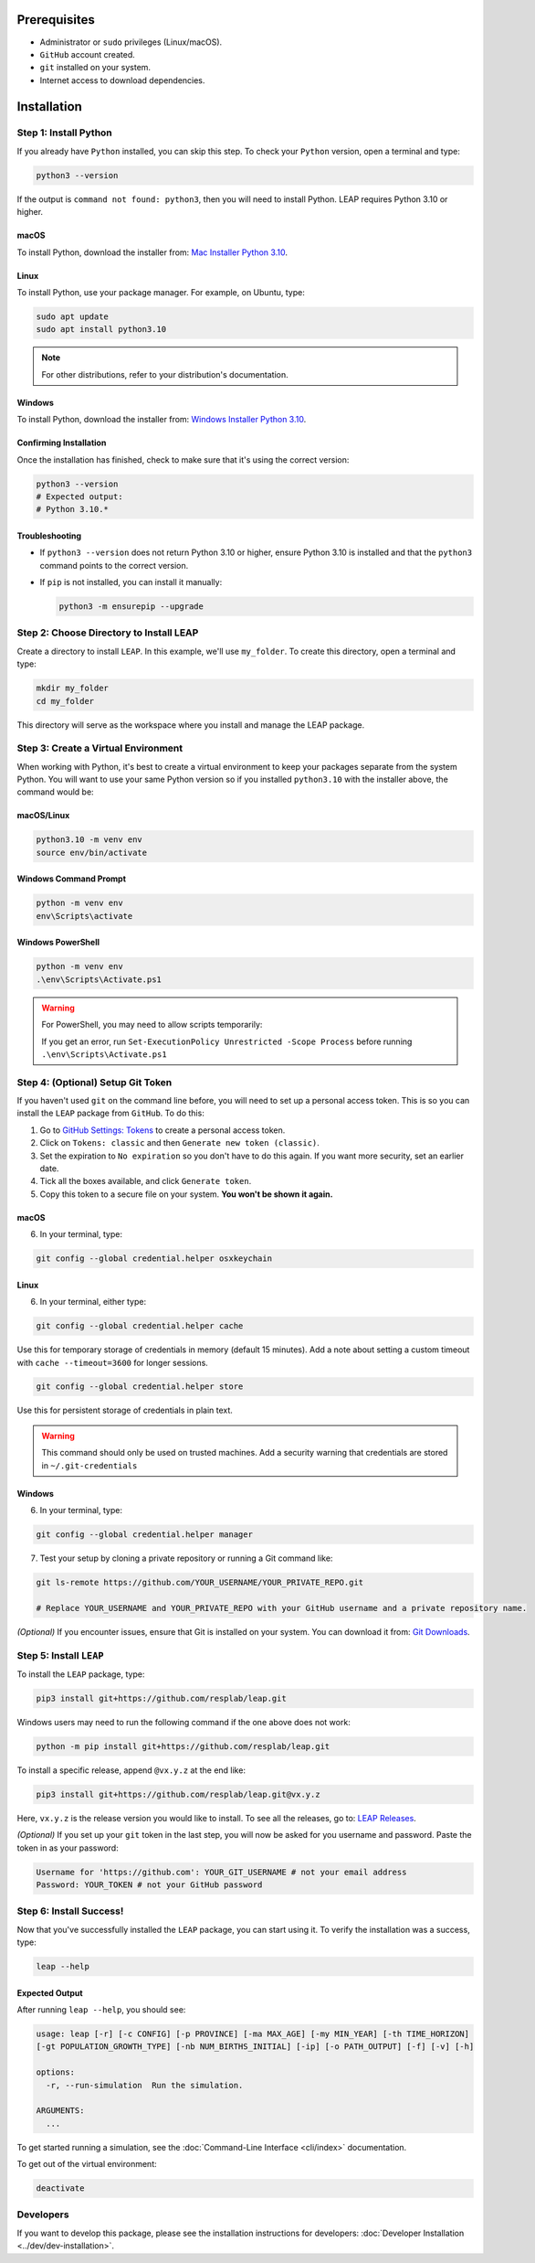 Prerequisites
==============

- Administrator or ``sudo`` privileges (Linux/macOS).
- ``GitHub`` account created.
- ``git`` installed on your system.
- Internet access to download dependencies.

Installation
==============

Step 1: Install Python
-----------------------

If you already have ``Python`` installed, you can skip this step. To check your ``Python`` version,
open a terminal and type:

.. code-block:: bash

    python3 --version

If the output is ``command not found: python3``, then you will need to install Python.
LEAP requires Python 3.10 or higher.

macOS
~~~~~~

To install Python, download the installer from:
`Mac Installer Python 3.10 <https://www.python.org/ftp/python/3.10.0/python-3.10.0post2-macos11.pkg>`_.

Linux
~~~~~~

To install Python, use your package manager. For example, on Ubuntu, type:

.. code-block:: bash

    sudo apt update
    sudo apt install python3.10

.. note::

    For other distributions, refer to your distribution's documentation.

Windows
~~~~~~~

To install Python, download the installer from:
`Windows Installer Python 3.10
<https://www.python.org/downloads/release/python-31016/>`_.

Confirming Installation
~~~~~~

Once the installation has finished, check to make sure that it's using the correct version:

.. code-block:: bash

    python3 --version
    # Expected output:
    # Python 3.10.*

Troubleshooting
~~~~~~~~~~~~~~~

- If ``python3 --version`` does not return Python 3.10 or higher, ensure Python 3.10 is installed and that the ``python3`` command points to the correct version.
- If ``pip`` is not installed, you can install it manually:

  .. code-block:: bash

      python3 -m ensurepip --upgrade

Step 2: Choose Directory to Install LEAP
--------------------------------------

Create a directory to install ``LEAP``. In this example, we'll use ``my_folder``.
To create this directory, open a terminal and type:

.. code-block:: bash

    mkdir my_folder
    cd my_folder

This directory will serve as the workspace where you install and manage the LEAP package.

Step 3: Create a Virtual Environment
-------------------------------------

When working with Python, it's best to create a virtual environment to keep your packages
separate from the system Python. You will want to use your same Python version so if you
installed ``python3.10`` with the installer above, the command would be:

macOS/Linux
~~~~~~

.. code-block:: bash

    python3.10 -m venv env
    source env/bin/activate

Windows Command Prompt
~~~~~~

.. code-block:: cmd

    python -m venv env
    env\Scripts\activate

Windows PowerShell
~~~~~~

.. code-block:: powershell

    python -m venv env
    .\env\Scripts\Activate.ps1

.. warning::

    For PowerShell, you may need to allow scripts temporarily:

    If you get an error, run ``Set-ExecutionPolicy Unrestricted -Scope Process``
    before running ``.\env\Scripts\Activate.ps1``

Step 4: (Optional) Setup Git Token
-----------------------------------

If you haven't used ``git`` on the command line before, you will need to set up a personal access
token. This is so you can install the ``LEAP`` package from ``GitHub``. To do this:

1. Go to `GitHub Settings: Tokens <https://github.com/settings/tokens>`_ to create a personal
   access token.
2. Click on ``Tokens: classic`` and then ``Generate new token (classic)``.
3. Set the expiration to ``No expiration`` so you don't have to do this again. If you want more
   security, set an earlier date.
4. Tick all the boxes available, and click ``Generate token``.
5. Copy this token to a secure file on your system. **You won't be shown it again.**

macOS
~~~~~~

6. In your terminal, type:

.. code-block:: bash

    git config --global credential.helper osxkeychain

Linux
~~~~~~

6. In your terminal, either type:

.. code-block:: bash

    git config --global credential.helper cache

Use this for temporary storage of credentials in memory (default 15 minutes). Add a note about setting a custom timeout with ``cache --timeout=3600`` for longer sessions.

.. code-block:: bash

    git config --global credential.helper store

Use this for persistent storage of credentials in plain text.

.. warning::

    This command should only be used on trusted machines.
    Add a security warning that credentials are stored in ``~/.git-credentials`` 

Windows
~~~~~~

6. In your terminal, type:

.. code-block:: cmd

    git config --global credential.helper manager

7. Test your setup by cloning a private repository or running a Git command like:

.. code-block:: bash

    git ls-remote https://github.com/YOUR_USERNAME/YOUR_PRIVATE_REPO.git

    # Replace YOUR_USERNAME and YOUR_PRIVATE_REPO with your GitHub username and a private repository name.

*(Optional)* If you encounter issues, ensure that Git is installed on your system. You can download it from:
`Git Downloads <https://git-scm.com/downloads>`_.

Step 5: Install ``LEAP``
-------------------------

To install the ``LEAP`` package, type:

.. code-block:: bash

    pip3 install git+https://github.com/resplab/leap.git

Windows users may need to run the following command if the one above does not work:

.. code-block:: cmd

    python -m pip install git+https://github.com/resplab/leap.git

To install a specific release, append ``@vx.y.z`` at the end like:

.. code-block:: bash

    pip3 install git+https://github.com/resplab/leap.git@vx.y.z

Here, ``vx.y.z`` is the release version you would like to install. To see all the releases, go to:
`LEAP Releases <https://github.com/resplab/leap/releases>`_.

*(Optional)* If you set up your ``git`` token in the last step, you will now be asked for you
username and password. Paste the token in as your password:

.. code-block:: bash

    Username for 'https://github.com': YOUR_GIT_USERNAME # not your email address
    Password: YOUR_TOKEN # not your GitHub password

Step 6: Install Success!
-------------------------

Now that you've successfully installed the ``LEAP`` package, you can start using it.
To verify the installation was a success, type:

.. code-block:: bash

    leap --help

Expected Output
~~~~~~

After running ``leap --help``, you should see:

.. code-block:: bash

    usage: leap [-r] [-c CONFIG] [-p PROVINCE] [-ma MAX_AGE] [-my MIN_YEAR] [-th TIME_HORIZON]
    [-gt POPULATION_GROWTH_TYPE] [-nb NUM_BIRTHS_INITIAL] [-ip] [-o PATH_OUTPUT] [-f] [-v] [-h]

    options:
      -r, --run-simulation  Run the simulation.

    ARGUMENTS:
      ...

To get started running a simulation, see the :doc:`Command-Line Interface <cli/index>` documentation.

To get out of the virtual environment:

.. code-block:: bash

    deactivate

Developers
-------------------------

If you want to develop this package, please see the installation instructions for
developers: :doc:`Developer Installation <../dev/dev-installation>`.
